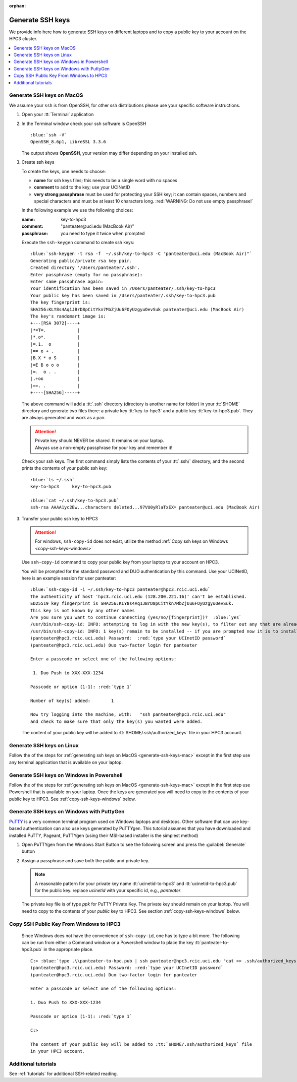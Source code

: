 :orphan:

.. _generate ssh keys:

Generate SSH keys
=================

We provide info here how to generate SSH keys on different laptops
and to copy a public key to your account on the HPC3 cluster.


.. contents::
   :local:

.. _generate-ssh-keys-mac:

Generate SSH keys on MacOS
--------------------------

We assume your ``ssh`` is from OpenSSH, for other ssh distributions please
use your specific software instructions.

1. Open your :tt:`Terminal` application

.. image:: images/macos-terminal.png
   :align: center
   :alt: macos Terminal App


2. In the Terminal window check your ssh software is OpenSSH

   .. parsed-literal::

      :blue:`ssh -V`
      OpenSSH_8.6p1, LibreSSL 3.3.6
   
   The output shows **OpenSSH**, your version may differ depending on your
   installed ssh.

3. Create ssh keys 

   To create the keys, one needs to choose:

   - **name** for ssh keys files; this needs to be a single word with no spaces
   - **comment**  to add to the key; use your UCINetID
   - **very strong passphrase** must be used for protecting your SSH key;
     it can contain spaces, numbers and special characters and must be at least 10
     characters long. :red:`WARNING: Do not use empty passphrase!`

   In the following example we use the following choices:

   :name: key-to-hpc3
   :comment:  "panteater\@uci.edu (MacBook Air)"
   :passphrase:  you need to type it twice when prompted

   Execute the ``ssh-keygen`` command to create ssh keys:

   .. parsed-literal::

      :blue:`ssh-keygen -t rsa -f  ~/.ssh/key-to-hpc3 -C "panteater@uci.edu (MacBook Air)"`
      Generating public/private rsa key pair.
      Created directory '/Users/panteater/.ssh'.
      Enter passphrase (empty for no passphrase):
      Enter same passphrase again:
      Your identification has been saved in /Users/panteater/.ssh/key-to-hpc3
      Your public key has been saved in /Users/panteater/.ssh/key-to-hpc3.pub
      The key fingerprint is:
      SHA256:KLY8s4Aq1JBrD8pCitYkn7MbZjUu6FOyUzgyuOevSuk panteater@uci.edu (MacBook Air)
      The key's randomart image is:
      +---[RSA 3072]----+
      \|*=T=.            |
      \|*.o*.            |
      \|=.1.  o          |
      \|== o + .         |
      \|B.X * o S        |
      \|=E B o o o       |
      \|=.  o . .        |
      \|.+oo             |
      \|==. .            |
      +----[SHA256]-----+

   The above command will add a :tt:`.ssh` directory (directory is another name for folder)
   in your :tt:`$HOME` directory and generate two files there: a private key :tt:`key-to-hpc3`
   and a public key :tt:`key-to-hpc3.pub`. They are always generated and work as a pair. 

   .. attention:: | Private key should NEVER be shared. It remains on your laptop.
                  | Alwyas use a non-empty passphrase for your key and remember it!

   Check your ssh keys. The first command simply lists the contents of your
   :tt:`.ssh/` directory, and the second prints  the contents of your public
   ssh key:

   .. parsed-literal::

      :blue:`ls ~/.ssh`
      key-to-hpc3     key-to-hpc3.pub

      :blue:`cat ~/.ssh/key-to-hpc3.pub`
      ssh-rsa AAAA1yc2Ew...characters deleted...97VU0yRlaTxEX= panteater\@uci.edu (MacBook Air)


3. Transfer your public ssh key to HPC3

   .. attention::

      For windows, ``ssh-copy-id`` does not exist, utilize the method  
      :ref:`Copy ssh keys on Windows <copy-ssh-keys-windows>`

   Use ``ssh-copy-id`` command to copy your public key
   from your laptop to your account on HPC3.

   You will be prompted for the standard password and DUO authentication
   by this command. Use your UCINetID, here is an example session for user panteater:

   .. parsed-literal::

      :blue:`ssh-copy-id -i ~/.ssh/key-to-hpc3 panteater@hpc3.rcic.uci.edu`
      The authenticity of host 'hpc3.rcic.uci.edu (128.200.221.16)' can't be established.
      ED25519 key fingerprint is SHA256:KLY8s4Aq1JBrD8pCitYkn7MbZjUu6FOyUzgyuOevSuk.
      This key is not known by any other names
      Are you sure you want to continue connecting (yes/no/[fingerprint])?  :blue:`yes`
      /usr/bin/ssh-copy-id: INFO: attempting to log in with the new key(s), to filter out any that are already installed
      /usr/bin/ssh-copy-id: INFO: 1 key(s) remain to be installed -- if you are prompted now it is to install the new keys
      (panteater\@hpc3.rcic.uci.edu) Password:  :red:`type your UCInetID password`
      (panteater\@hpc3.rcic.uci.edu) Duo two-factor login for panteater

      Enter a passcode or select one of the following options:

       1. Duo Push to XXX-XXX-1234

      Passcode or option (1-1): :red:`type 1`

      Number of key(s) added:        1

      Now try logging into the machine, with:   "ssh panteater\@hpc3.rcic.uci.edu"
      and check to make sure that only the key(s) you wanted were added.

   The content of your public key will be added to :tt:`$HOME/.ssh/authorized_keys` file
   in your HPC3 account.

.. _generate-ssh-keys-linux:

Generate SSH keys on Linux
--------------------------

Follow the of the steps for :ref:`generating ssh keys on MacOS <generate-ssh-keys-mac>`
except in the first step use any terminal application that is available on your laptop.

.. _generate-ssh-keys-windows-powershell:

Generate SSH keys on Windows in Powershell
------------------------------------------

Follow the of the steps for :ref:`generating ssh keys on MacOS <generate-ssh-keys-mac>`
except in the first step use Powershell that is available on your laptop.
Once the keys are generated you will need to copy to the contents of your public key to HPC3.
See :ref:`copy-ssh-keys-windows` below.

.. _generate-ssh-keys-windows-putty:

Generate SSH keys on Windows with PuttyGen
------------------------------------------

`PuTTY <https://www.chiark.greenend.org.uk/~sgtatham/putty/latest.html>`_ is a very common terminal program used on 
Windows laptops and desktops.  Other software that can use key-based authentication can also use keys generated by 
PuTTYgen.   This tutorial assumes that you have downloaded and installed PuTTY, Pageant, PuTTYgen (using their MSI-based
installer is the simplest method)

1. Open PuTTYgen from the Windows Start Button to see the following screen and
   press the :guilabel:`Generate` button

   .. image:: images/puttygen-initial.png
      :align: center
      :width: 90%
      :alt: PuTTYgen start screen
      :class: addpadding

2. Assign a passphrase and save both the public and private key.   

   .. image:: images/puttygen-passphrase.png
      :align: center
      :width: 90%
      :alt: PuTTYgen assign passphrase and save
      :class: addpadding

   .. note::

      A reasonable pattern for your private key name :tt:`ucinetid-to-hpc3` and :tt:`ucinetid-to-hpc3.pub` for the public key. 
      replace *ucinetid* with your specific id, e.g., *panteater*.

   The private key file is of type *ppk* for PuTTY Private Key.
   The private key should remain on your laptop. 
   You will need to copy to the contents of your *public* key to HPC3. 
   See section :ref:`copy-ssh-keys-windows` below.


.. _copy-ssh-keys-windows:

Copy SSH Public Key From Windows to HPC3
-------------------------------------------

   Since Windows does not have the convenience of ``ssh-copy-id``, one has to type a bit more.  The following can be run 
   from either a Command window or a Powershell window to place the key :tt:`panteater-to-hpc3.pub` in the appropriate place.

   .. parsed-literal::

      C:\> :blue:`type .\\panteater-to-hpc.pub | ssh panteater@hpc3.rcic.uci.edu "cat >> .ssh/authorized_keys"`
      (panteater\@hpc3.rcic.uci.edu) Password: :red:`type your UCInetID password`
      (panteater\@hpc3.rcic.uci.edu) Duo two-factor login for panteater

      Enter a passcode or select one of the following options:
   
      1. Duo Push to XXX-XXX-1234
   
      Passcode or option (1-1): :red:`type 1`

      C:\>

      The content of your public key will be added to :tt:`$HOME/.ssh/authorized_keys` file
      in your HPC3 account.


.. _additional tutorials:

Additional tutorials
--------------------

See :ref:`tutorials` for additional SSH-related reading. 
